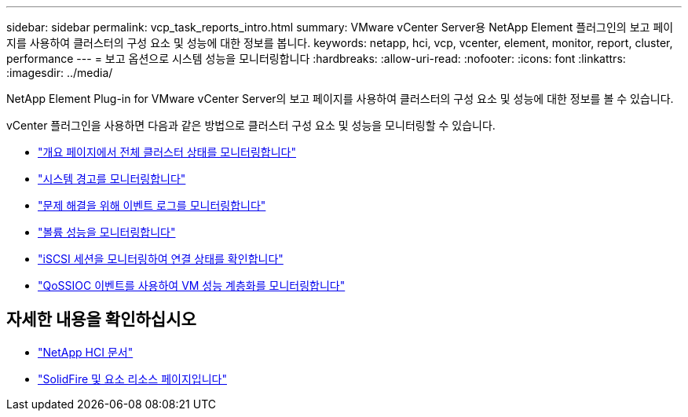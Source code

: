 ---
sidebar: sidebar 
permalink: vcp_task_reports_intro.html 
summary: VMware vCenter Server용 NetApp Element 플러그인의 보고 페이지를 사용하여 클러스터의 구성 요소 및 성능에 대한 정보를 봅니다. 
keywords: netapp, hci, vcp, vcenter, element, monitor, report, cluster, performance 
---
= 보고 옵션으로 시스템 성능을 모니터링합니다
:hardbreaks:
:allow-uri-read: 
:nofooter: 
:icons: font
:linkattrs: 
:imagesdir: ../media/


[role="lead"]
NetApp Element Plug-in for VMware vCenter Server의 보고 페이지를 사용하여 클러스터의 구성 요소 및 성능에 대한 정보를 볼 수 있습니다.

vCenter 플러그인을 사용하면 다음과 같은 방법으로 클러스터 구성 요소 및 성능을 모니터링할 수 있습니다.

* link:vcp_task_reports_overview.html["개요 페이지에서 전체 클러스터 상태를 모니터링합니다"]
* link:vcp_task_reports_alerts.html["시스템 경고를 모니터링합니다"]
* link:vcp_task_reports_event_logs.html["문제 해결을 위해 이벤트 로그를 모니터링합니다"]
* link:vcp_task_reports_volume_performance.html["볼륨 성능을 모니터링합니다"]
* link:vcp_task_reports_iscsi.html["iSCSI 세션을 모니터링하여 연결 상태를 확인합니다"]
* link:vcp_task_reports_qossioc.html["QoSSIOC 이벤트를 사용하여 VM 성능 계층화를 모니터링합니다"]




== 자세한 내용을 확인하십시오

* https://docs.netapp.com/us-en/hci/index.html["NetApp HCI 문서"^]
* https://www.netapp.com/data-storage/solidfire/documentation["SolidFire 및 요소 리소스 페이지입니다"^]

